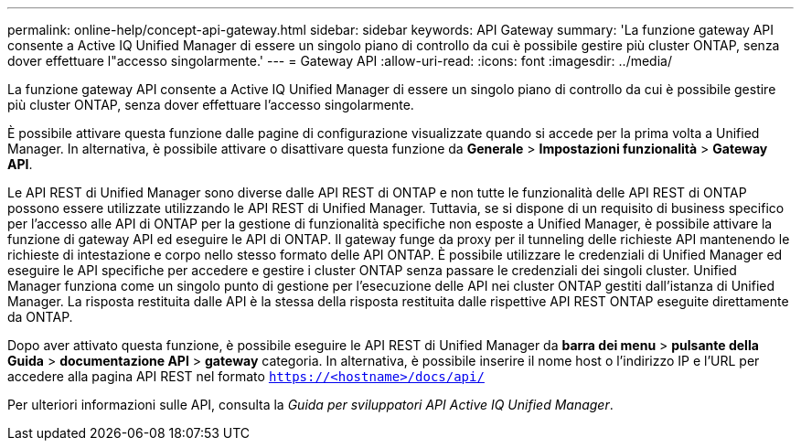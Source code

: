 ---
permalink: online-help/concept-api-gateway.html 
sidebar: sidebar 
keywords: API Gateway 
summary: 'La funzione gateway API consente a Active IQ Unified Manager di essere un singolo piano di controllo da cui è possibile gestire più cluster ONTAP, senza dover effettuare l"accesso singolarmente.' 
---
= Gateway API
:allow-uri-read: 
:icons: font
:imagesdir: ../media/


[role="lead"]
La funzione gateway API consente a Active IQ Unified Manager di essere un singolo piano di controllo da cui è possibile gestire più cluster ONTAP, senza dover effettuare l'accesso singolarmente.

È possibile attivare questa funzione dalle pagine di configurazione visualizzate quando si accede per la prima volta a Unified Manager. In alternativa, è possibile attivare o disattivare questa funzione da *Generale* > *Impostazioni funzionalità* > *Gateway API*.

Le API REST di Unified Manager sono diverse dalle API REST di ONTAP e non tutte le funzionalità delle API REST di ONTAP possono essere utilizzate utilizzando le API REST di Unified Manager. Tuttavia, se si dispone di un requisito di business specifico per l'accesso alle API di ONTAP per la gestione di funzionalità specifiche non esposte a Unified Manager, è possibile attivare la funzione di gateway API ed eseguire le API di ONTAP. Il gateway funge da proxy per il tunneling delle richieste API mantenendo le richieste di intestazione e corpo nello stesso formato delle API ONTAP. È possibile utilizzare le credenziali di Unified Manager ed eseguire le API specifiche per accedere e gestire i cluster ONTAP senza passare le credenziali dei singoli cluster. Unified Manager funziona come un singolo punto di gestione per l'esecuzione delle API nei cluster ONTAP gestiti dall'istanza di Unified Manager. La risposta restituita dalle API è la stessa della risposta restituita dalle rispettive API REST ONTAP eseguite direttamente da ONTAP.

Dopo aver attivato questa funzione, è possibile eseguire le API REST di Unified Manager da *barra dei menu* > *pulsante della Guida* > *documentazione API* > *gateway* categoria. In alternativa, è possibile inserire il nome host o l'indirizzo IP e l'URL per accedere alla pagina API REST nel formato `https://<hostname>/docs/api/`

Per ulteriori informazioni sulle API, consulta la _Guida per sviluppatori API Active IQ Unified Manager_.
